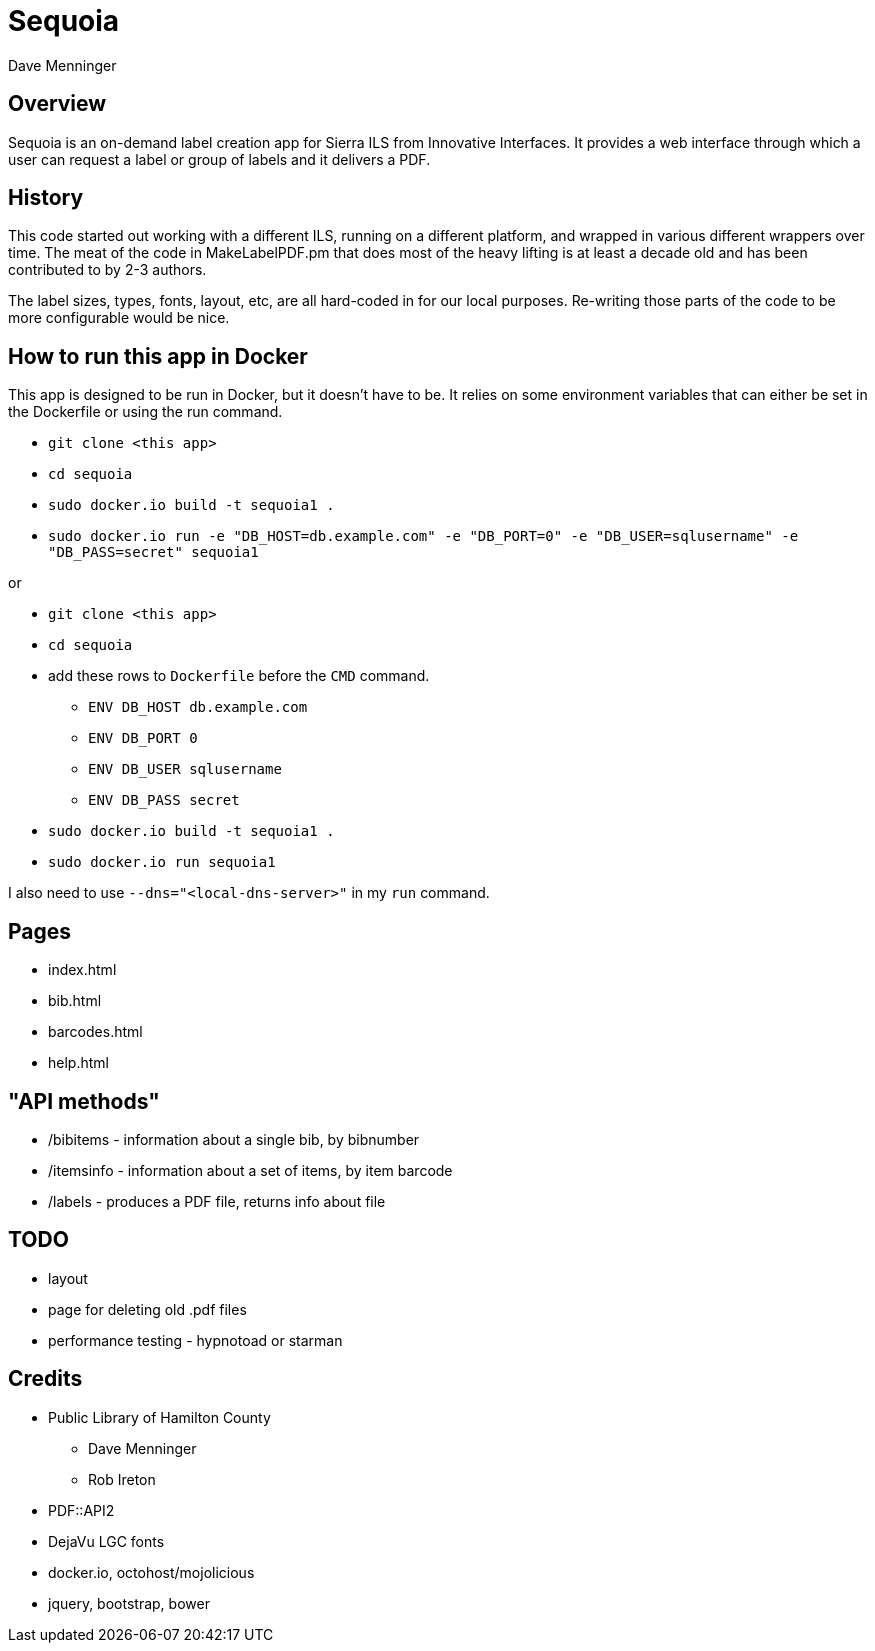 = Sequoia
Dave Menninger

== Overview

Sequoia is an on-demand label creation app for Sierra ILS from Innovative Interfaces.  It provides a web interface through which a user can request a label or group of labels and it delivers a PDF.

== History

This code started out working with a different ILS, running on a different platform, and wrapped in various different wrappers over time.  The meat of the code in MakeLabelPDF.pm that does most of the heavy lifting is at least a decade old and has been contributed to by 2-3 authors.

The label sizes, types, fonts, layout, etc, are all hard-coded in for our local purposes.  Re-writing those parts of the code to be more configurable would be nice.

== How to run this app in Docker

This app is designed to be run in Docker, but it doesn't have to be.  It relies on some environment variables that can either be set in the Dockerfile or using the run command.

* `git clone <this app>`
* `cd sequoia`
* `sudo docker.io build -t sequoia1 .`
* `sudo docker.io run -e "DB_HOST=db.example.com" -e "DB_PORT=0" -e "DB_USER=sqlusername" -e "DB_PASS=secret" sequoia1`

or 

* `git clone <this app>`
* `cd sequoia`
* add these rows to `Dockerfile` before the `CMD` command.
** `ENV DB_HOST db.example.com`
** `ENV DB_PORT 0`
** `ENV DB_USER sqlusername`
** `ENV DB_PASS secret`
* `sudo docker.io build -t sequoia1 .`
* `sudo docker.io run sequoia1`

I also need to use `--dns="<local-dns-server>"` in my `run` command.

== Pages

* index.html
* bib.html
* barcodes.html
* help.html

== "API methods"

* /bibitems - information about a single bib, by bibnumber
* /itemsinfo - information about a set of items, by item barcode
* /labels - produces a PDF file, returns info about file

== TODO

* layout
* page for deleting old .pdf files
* performance testing - hypnotoad or starman

== Credits

* Public Library of Hamilton County
** Dave Menninger
** Rob Ireton
* PDF::API2
* DejaVu LGC fonts
* docker.io, octohost/mojolicious
* jquery, bootstrap, bower